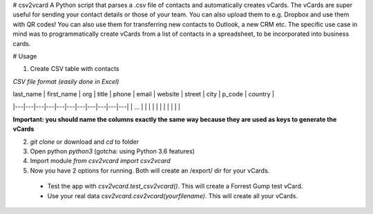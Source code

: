 # csv2vcard
A Python script that parses a .csv file of contacts and automatically creates vCards. The vCards are super useful for sending your contact details or those of your team. You can also upload them to e.g. Dropbox and use them with QR codes! You can also use them for transferring new contacts to Outlook, a new CRM etc. The specific use case in mind was to programmatically create vCards from a list of contacts in a spreadsheet, to be incorporated into business cards.

# Usage

1. Create CSV table with contacts

*CSV file format (easily done in Excel)*

| last_name | first_name | org | title | phone | email | website | street | city | p_code | country |
|---|---|---|---|---|---|---|---|---|---|---|
| ...  |   |   |   |   |   |   |   |   |   |   |

**Important: you should name the columns exactly the same way because they are used as keys to generate the vCards**

2. `git clone` or download and `cd` to folder

3. Open python `python3` (gotcha: using Python 3.6 features)

4. Import module `from csv2vcard import csv2vcard`

5. Now you have 2 options for running. Both will create an /export/ dir for your vCards.

  * Test the app with `csv2vcard.test_csv2vcard()`. This will create a Forrest Gump test vCard.
  * Use your real data `csv2vcard.csv2vcard(yourfilename)`. This will create all your vCards.
